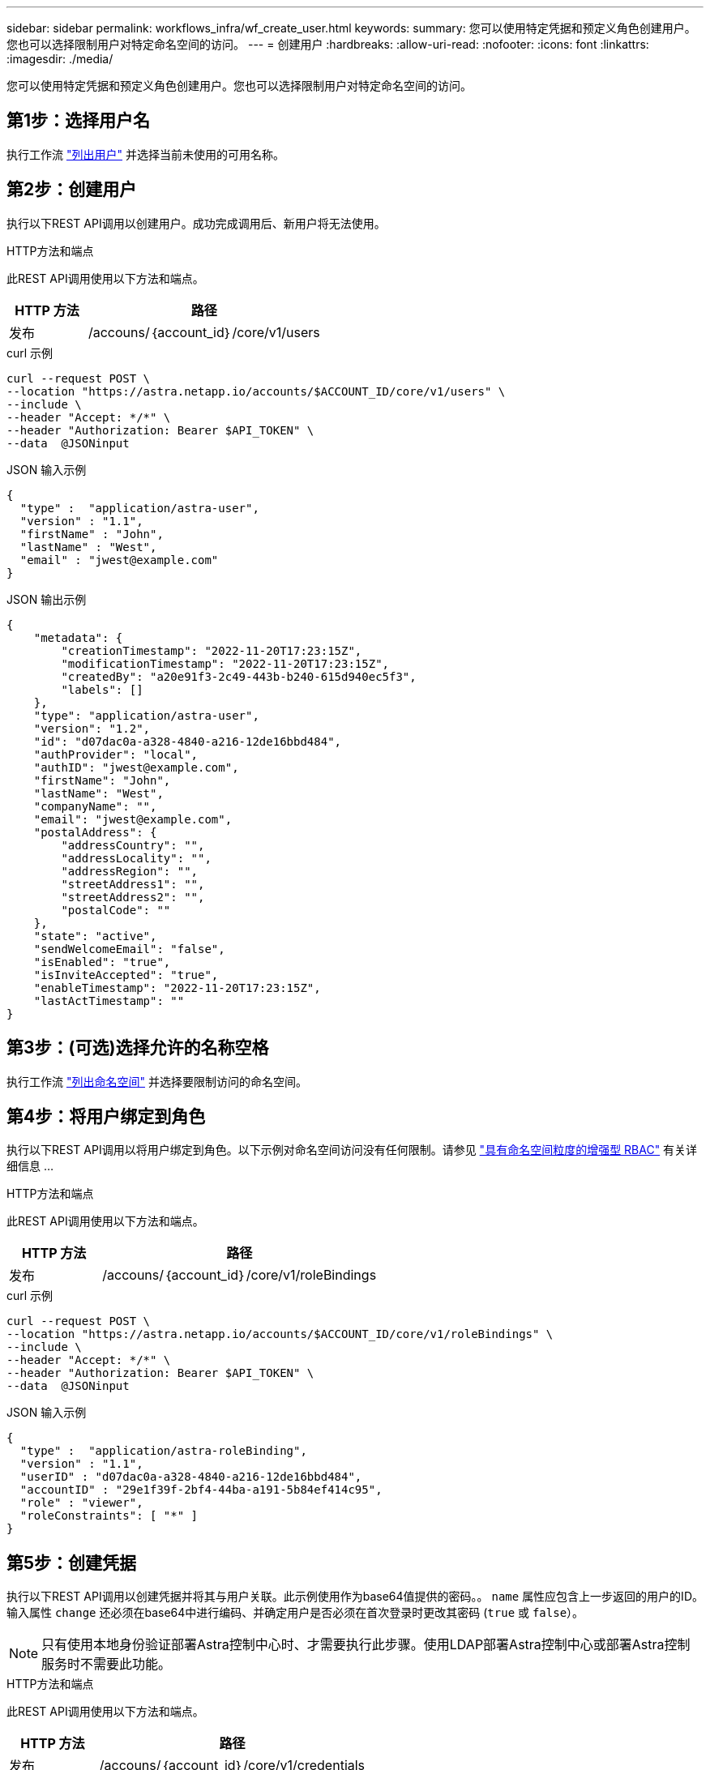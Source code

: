 ---
sidebar: sidebar 
permalink: workflows_infra/wf_create_user.html 
keywords:  
summary: 您可以使用特定凭据和预定义角色创建用户。您也可以选择限制用户对特定命名空间的访问。 
---
= 创建用户
:hardbreaks:
:allow-uri-read: 
:nofooter: 
:icons: font
:linkattrs: 
:imagesdir: ./media/


[role="lead"]
您可以使用特定凭据和预定义角色创建用户。您也可以选择限制用户对特定命名空间的访问。



== 第1步：选择用户名

执行工作流 link:../workflows_infra/wf_list_users.html["列出用户"] 并选择当前未使用的可用名称。



== 第2步：创建用户

执行以下REST API调用以创建用户。成功完成调用后、新用户将无法使用。

.HTTP方法和端点
此REST API调用使用以下方法和端点。

[cols="25,75"]
|===
| HTTP 方法 | 路径 


| 发布 | /accouns/｛account_id｝/core/v1/users 
|===
.curl 示例
[source, curl]
----
curl --request POST \
--location "https://astra.netapp.io/accounts/$ACCOUNT_ID/core/v1/users" \
--include \
--header "Accept: */*" \
--header "Authorization: Bearer $API_TOKEN" \
--data  @JSONinput
----
.JSON 输入示例
[source, json]
----
{
  "type" :  "application/astra-user",
  "version" : "1.1",
  "firstName" : "John",
  "lastName" : "West",
  "email" : "jwest@example.com"
}
----
.JSON 输出示例
[listing]
----
{
    "metadata": {
        "creationTimestamp": "2022-11-20T17:23:15Z",
        "modificationTimestamp": "2022-11-20T17:23:15Z",
        "createdBy": "a20e91f3-2c49-443b-b240-615d940ec5f3",
        "labels": []
    },
    "type": "application/astra-user",
    "version": "1.2",
    "id": "d07dac0a-a328-4840-a216-12de16bbd484",
    "authProvider": "local",
    "authID": "jwest@example.com",
    "firstName": "John",
    "lastName": "West",
    "companyName": "",
    "email": "jwest@example.com",
    "postalAddress": {
        "addressCountry": "",
        "addressLocality": "",
        "addressRegion": "",
        "streetAddress1": "",
        "streetAddress2": "",
        "postalCode": ""
    },
    "state": "active",
    "sendWelcomeEmail": "false",
    "isEnabled": "true",
    "isInviteAccepted": "true",
    "enableTimestamp": "2022-11-20T17:23:15Z",
    "lastActTimestamp": ""
}
----


== 第3步：(可选)选择允许的名称空格

执行工作流 link:../workflows/wf_list_namespaces.html["列出命名空间"] 并选择要限制访问的命名空间。



== 第4步：将用户绑定到角色

执行以下REST API调用以将用户绑定到角色。以下示例对命名空间访问没有任何限制。请参见 link:../additional/rbac.html#enhanced-rbac-with-namespace-granularity["具有命名空间粒度的增强型 RBAC"] 有关详细信息 ...

.HTTP方法和端点
此REST API调用使用以下方法和端点。

[cols="25,75"]
|===
| HTTP 方法 | 路径 


| 发布 | /accouns/｛account_id｝/core/v1/roleBindings 
|===
.curl 示例
[source, curl]
----
curl --request POST \
--location "https://astra.netapp.io/accounts/$ACCOUNT_ID/core/v1/roleBindings" \
--include \
--header "Accept: */*" \
--header "Authorization: Bearer $API_TOKEN" \
--data  @JSONinput
----
.JSON 输入示例
[source, json]
----
{
  "type" :  "application/astra-roleBinding",
  "version" : "1.1",
  "userID" : "d07dac0a-a328-4840-a216-12de16bbd484",
  "accountID" : "29e1f39f-2bf4-44ba-a191-5b84ef414c95",
  "role" : "viewer",
  "roleConstraints": [ "*" ]
}
----


== 第5步：创建凭据

执行以下REST API调用以创建凭据并将其与用户关联。此示例使用作为base64值提供的密码。。 `name` 属性应包含上一步返回的用户的ID。输入属性 `change` 还必须在base64中进行编码、并确定用户是否必须在首次登录时更改其密码 (`true` 或 `false`）。


NOTE: 只有使用本地身份验证部署Astra控制中心时、才需要执行此步骤。使用LDAP部署Astra控制中心或部署Astra控制服务时不需要此功能。

.HTTP方法和端点
此REST API调用使用以下方法和端点。

[cols="25,75"]
|===
| HTTP 方法 | 路径 


| 发布 | /accouns/｛account_id｝/core/v1/credentials 
|===
.curl 示例
[source, curl]
----
curl --request POST \
--location "https://astra.netapp.io/accounts/$ACCOUNT_ID/core/v1/credentials" \
--include \
--header "Accept: */*" \
--header "Authorization: Bearer $API_TOKEN" \
--data  @JSONinput
----
.JSON 输入示例
[source, json]
----
{
  "type" :  "application/astra-credential",
  "version" : "1.1",
  "name" : "d07dac0a-a328-4840-a216-12de16bbd484",
  "keyType" : "passwordHash",
  "keyStore" : {
      "cleartext" : "TmV0QXBwMTIz",
      "change" : "ZmFsc2U="
  },
  "valid" : "true"
}
----